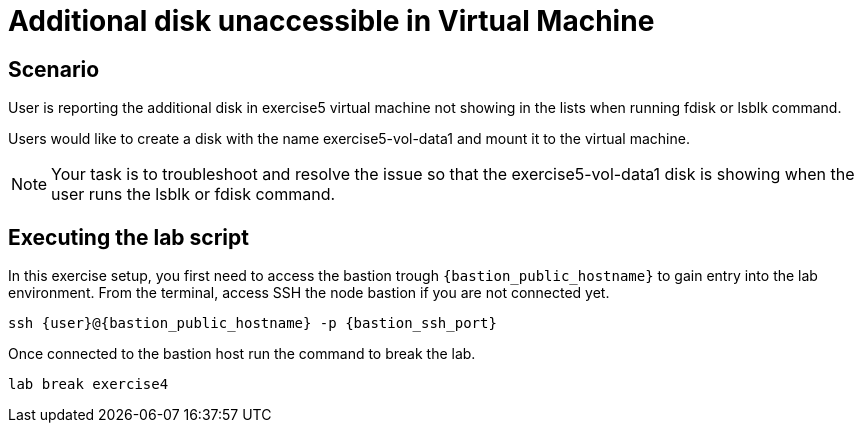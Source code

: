 [#scenario]
= Additional disk unaccessible in Virtual Machine

== Scenario

User is reporting the additional disk in exercise5 virtual machine not showing in the lists when running fdisk or lsblk command.

Users would like to create a disk with the name exercise5-vol-data1 and mount it to the virtual machine.

NOTE: Your task is to troubleshoot and resolve the issue so that the exercise5-vol-data1 disk is showing when the user runs the lsblk or fdisk command.

== Executing the lab script

In this exercise setup, you first need to access the bastion trough `{bastion_public_hostname}` to gain entry into the lab environment. From the terminal, access SSH the node bastion if you are not connected yet.

[source,sh,role=execute]
```
ssh {user}@{bastion_public_hostname} -p {bastion_ssh_port}
```
Once connected to the bastion host run the command to break the lab.

[source,sh,role=execute]
```
lab break exercise4
